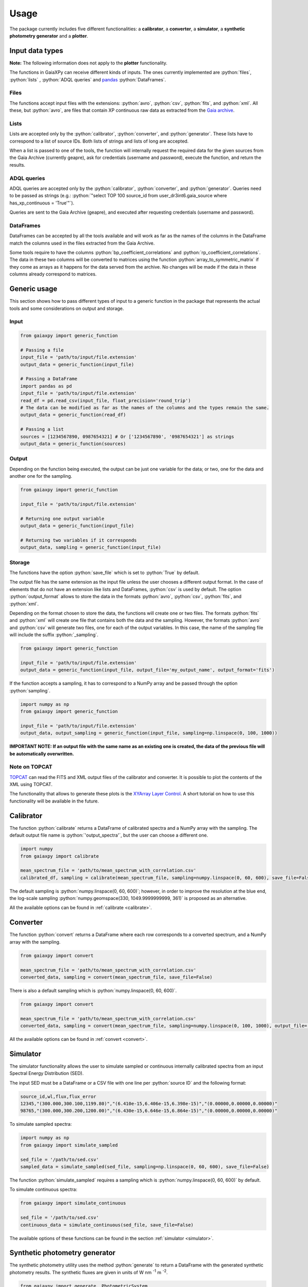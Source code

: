 Usage
=====

The package currently includes five different functionalities: a **calibrator**, a **converter**, a **simulator**, a **synthetic photometry generator** and a **plotter**.

.. role:: python(code)
   :language: python

------------------
Input data types
------------------

**Note:** The following information does not apply to the **plotter** functionality.

The functions in GaiaXPy can receive different kinds of inputs. The ones currently implemented are :python:`files`, :python:`lists` , :python:`ADQL queries` and `pandas <https://pandas.pydata.org/>`_ :python:`DataFrames`.

Files
-----
The functions accept input files with the extensions: :python:`avro`, :python:`csv`, :python:`fits`, and :python:`xml`.
All these, but :python:`avro`, are files that contain XP continuous raw data as extracted from the `Gaia archive <https://gea.esac.esa.int/archive/>`_.

Lists
-----
Lists are accepted only by the :python:`calibrator`, :python:`converter`, and :python:`generator`. These lists have to correspond to a list of source IDs. Both lists of strings and lists of long are accepted.

When a list is passed to one of the tools, the function will internally request the required data for the given sources from the Gaia Archive (currently geapre), ask for
credentials (username and password), execute the function, and return the results.

ADQL queries
------------
ADQL queries are accepted only by the :python:`calibrator`, :python:`converter`, and :python:`generator`. Queries need to be passed as strings (e.g.: :python:`"select TOP 100 source_id from user_dr3int6.gaia_source where has_xp_continuous = 'True'"`).

Queries are sent to the Gaia Archive (geapre), and executed after requesting credentials (username and password).

DataFrames
----------
DataFrames can be accepted by all the tools available and will work as far as the names of the columns in the DataFrame match the columns used in the files extracted from the Gaia Archive.

Some tools require to have the columns :python:`bp_coefficient_correlations` and :python:`rp_coefficient_correlations`. The data in these two columns will be converted to matrices using the
function :python:`array_to_symmetric_matrix` if they come as arrays as it happens for the data served from the archive. No changes will be made if the data in these columns already correspond to matrices.

-------------
Generic usage
-------------

This section shows how to pass different types of input to a generic function in the package that represents the actual tools and some considerations on output and storage.

Input
-----

.. code-block:: python

   from gaiaxpy import generic_function

   # Passing a file
   input_file = 'path/to/input/file.extension'
   output_data = generic_function(input_file)

   # Passing a DataFrame
   import pandas as pd
   input_file = 'path/to/input/file.extension'
   read_df = pd.read_csv(input_file, float_precision='round_trip')
   # The data can be modified as far as the names of the columns and the types remain the same.
   output_data = generic_function(read_df)

   # Passing a list
   sources = [1234567890, 0987654321] # Or ['1234567890', '0987654321'] as strings
   output_data = generic_function(sources)

Output
------

Depending on the function being executed, the output can be just one variable for the data; or two, one for the data and another one for the sampling.

.. code-block:: python

   from gaiaxpy import generic_function

   input_file = 'path/to/input/file.extension'

   # Returning one output variable
   output_data = generic_function(input_file)

   # Returning two variables if it corresponds
   output_data, sampling = generic_function(input_file)

Storage
-------

The functions have the option :python:`save_file` which is set to :python:`True` by default.

The output file has the same extension as the input file unless the user chooses a different output format. In the case of elements that do not have an extension like lists and DataFrames, :python:`csv` is used by default.
The option :python:`output_format` allows to store the data in the formats :python:`avro`, :python:`csv`, :python:`fits`, and :python:`xml`.

Depending on the format chosen to store the data, the functions will create one or two files. The formats :python:`fits` and :python:`xml` will create one file that contains both the data and the sampling.
However, the formats :python:`avro` and :python:`csv` will generate two files, one for each of the output variables. In this case, the name of the sampling file will include the suffix :python:`_sampling`.

.. code-block:: python

    from gaiaxpy import generic_function

    input_file = 'path/to/input/file.extension'
    output_data = generic_function(input_file, output_file='my_output_name', output_format='fits')

If the function accepts a sampling, it has to correspond to a NumPy array and be passed through the option :python:`sampling`.

.. code-block:: python

    import numpy as np
    from gaiaxpy import generic_function

    input_file = 'path/to/input/file.extension'
    output_data, output_sampling = generic_function(input_file, sampling=np.linspace(0, 100, 1000))

**IMPORTANT NOTE: If an output file with the same name as an existing one is created, the data of the previous file will be automatically overwritten.**

Note on TOPCAT
--------------

`TOPCAT <http://www.star.bris.ac.uk/~mbt/topcat/>`_ can read the FITS and XML output files of the calibrator and converter. It is possible to plot the contents of the XML using TOPCAT.

The functionality that allows to generate these plots is the `XYArray Layer Control <http://www.star.bristol.ac.uk/~mbt/topcat/sun253/GangLayerControl_xyarray.html>`_. A short tutorial on how to use this functionality will be available in the future.

----------
Calibrator
----------

The function :python:`calibrate` returns a DataFrame of calibrated spectra and a NumPy array with the sampling. The default output file name is :python:`'output_spectra'`, but the user can choose a different one.

.. code-block:: python

   import numpy
   from gaiaxpy import calibrate

   mean_spectrum_file = 'path/to/mean_spectrum_with_correlation.csv'
   calibrated_df, sampling = calibrate(mean_spectrum_file, sampling=numpy.linspace(0, 60, 600), save_file=False)

The default sampling is :python:`numpy.linspace(0, 60, 600)`; however, in order to improve the resolution at the blue end, the log-scale sampling :python:`numpy.geomspace(330, 1049.9999999999, 361)` is proposed as an alternative.

All the available options can be found in :ref:`calibrate <calibrate>`.

---------
Converter
---------

The function :python:`convert` returns a DataFrame where each row corresponds to a converted spectrum, and a NumPy array with the sampling.

.. code-block:: python

    from gaiaxpy import convert

    mean_spectrum_file = 'path/to/mean_spectrum_with_correlation.csv'
    converted_data, sampling = convert(mean_spectrum_file, save_file=False)

There is also a default sampling which is :python:`numpy.linspace(0, 60, 600)`.

.. code-block:: python

    from gaiaxpy import convert

    mean_spectrum_file = 'path/to/mean_spectrum_with_correlation.csv'
    converted_data, sampling = convert(mean_spectrum_file, sampling=numpy.linspace(0, 100, 1000), output_file='my_output_name', output_format='.xml')

All the available options can be found in :ref:`convert <convert>`.

---------
Simulator
---------

The simulator functionality allows the user to simulate sampled or continuous internally calibrated spectra from an input Spectral Energy Distribution (SED).

The input SED must be a DataFrame or a CSV file with one line per :python:`source ID` and the following format:

.. code-block::

    source_id,wl,flux,flux_error
    12345,"(300.000,300.100,1199.80)","(6.410e-15,6.406e-15,6.398e-15)","(0.00000,0.00000,0.00000)"
    98765,"(300.000,300.200,1200.00)","(6.430e-15,6.646e-15,6.864e-15)","(0.00000,0.00000,0.00000)"

To simulate sampled spectra:

.. code-block:: python

    import numpy as np
    from gaiaxpy import simulate_sampled

    sed_file = '/path/to/sed.csv'
    sampled_data = simulate_sampled(sed_file, sampling=np.linspace(0, 60, 600), save_file=False)

The function :python:`simulate_sampled` requires a sampling which is :python:`numpy.linspace(0, 60, 600)` by default.

To simulate continuous spectra:

.. code-block:: python

    from gaiaxpy import simulate_continuous

    sed_file = '/path/to/sed.csv'
    continuous_data = simulate_continuous(sed_file, save_file=False)

The available options of these functions can be found in the section :ref:`simulator <simulator>`.

------------------------------
Synthetic photometry generator
------------------------------

The synthetic photometry utility uses the method :python:`generate` to return a DataFrame with the generated synthetic photometry results. The synthetic fluxes are given in units
of W nm :superscript:`-1` m :superscript:`-2`.

.. code-block:: python

    from gaiaxpy import generate, PhotometricSystem

    mean_spectrum_file = 'path/to/mean_spectrum_with_correlation.csv'
    phot_system = PhotometricSystem.JOHNSON
    generated_data = generate(mean_spectrum_file, phot_system, save_file=False)

Currently, the systems available are Gaia DR3 (Vega and AB), HST WFC3/UVIS, Johnson-Cousins, and `SDSS Doi <https://ui.adsabs.harvard.edu/abs/2010AJ....139.1628D/abstract>`_.

All the available options for this method can be found in :ref:`generate <generate>`, whereas the systems can be found under :ref:`PhotometricSystem <photometric_system>`.

-------
Plotter
-------

This functionality allows to plot the output of the calibrator and converter. It receives the output DataFrame and the output_sampling.

.. code-block:: python

    from gaiaxpy import plot_spectra
    plot_spectra(output_data, sampling=output_sampling, multi=False, show_plot=True, output_path='/path')

The parameter :python:`multi` set as :python:`True` plots all the results in the image, whereas :python:`False` generates one plot per spectrum in the data.
The parameter :python:`show_plot` shows the images if it is set as :python:`True`. If a :python:`output_path` is provided, the plots are automatically saved.

All the available options are described in :ref:`plotter <plotter>`.

